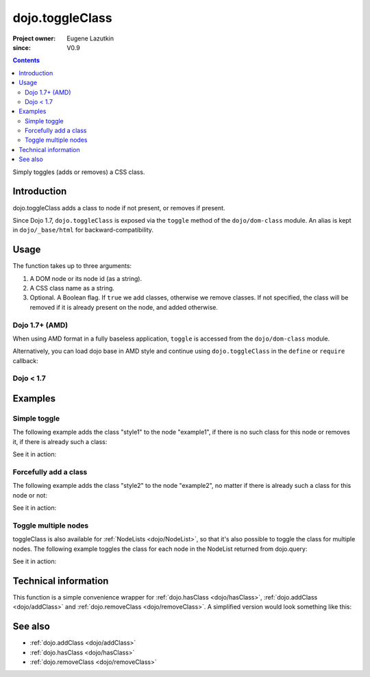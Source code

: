 .. _dojo/toggleClass:

================
dojo.toggleClass
================

:Project owner: Eugene Lazutkin
:since: V0.9

.. contents::
   :depth: 2

Simply toggles (adds or removes) a CSS class.

Introduction
============

dojo.toggleClass adds a class to node if not present, or removes if present.

Since Dojo 1.7, ``dojo.toggleClass`` is exposed via the ``toggle`` method of the ``dojo/dom-class`` module.  An alias is kept in ``dojo/_base/html`` for backward-compatibility.

Usage
=====

The function takes up to three arguments:

1. A DOM node or its node id (as a string).
2. A CSS class name as a string.
3. Optional. A Boolean flag. If ``true`` we add classes, otherwise we remove classes. If not specified, the class will be removed if it is already present on the node, and added otherwise.


Dojo 1.7+ (AMD)
---------------

When using AMD format in a fully baseless application, ``toggle`` is accessed from the ``dojo/dom-class`` module.

.. js ::

  require(["dojo/dom-class"], function(domClass){
      domClass.toggle("someNode", "hovered");
  });

Alternatively, you can load dojo base in AMD style and continue using ``dojo.toggleClass`` in the ``define`` or ``require`` callback:

.. js ::

  require(["dojo"], function(dojo){
      dojo.toggleClass("someNode", "hovered");
  });

Dojo < 1.7
----------

.. js ::

    dojo.toggleClass("someNode", "hovered");

Examples
========

Simple toggle
-------------

The following example adds the class "style1" to the node "example1", if there is no such class for this node or removes it, if there is already such a class:

.. js ::

  // dojo 1.7+ (AMD)
  require(["dojo/dom-class"], function(domClass){
      domClass.toggle("example1", "style1");
  });

  // dojo < 1.7
  dojo.toggleClass("example1", "style1");

See it in action:

.. code-example ::

  .. css::

    <style type="text/css">
        .style1 { background-color: #7c7c7c; color: #ffbf00; border: 1px solid #ffbf00; padding: 20px;}
    </style>

  .. js ::

    <script type="text/javascript">
        dojo.require("dojo.parser");
        dojo.require("dijit.form.Button");

        function toggle1(){
            // add or remove the class "style1" to/from the node "example1":
            dojo.toggleClass("example1", "style1");
        }

        dojo.ready(function(){
            dojo.connect(dojo.byId("button1"), "onclick", toggle1);
        });
    </script>

  .. html ::

    <div id="example1">This node will be changed.</div>
    <button id="button1" data-dojo-type="dijit.form.Button" type="button">Toggle class</button>


Forcefully add a class
----------------------

The following example adds the class "style2" to the node "example2", no matter if there is already such a class for this node or not:

.. js ::

  // dojo 1.7+ (AMD)
  require(["dojo/dom-class"], function(domClass){
      domClass.toggle("example2", "style2", true);
  });

  // dojo < 1.7
  dojo.toggleClass("example2", "style2", true);

See it in action:

.. code-example ::

  .. css::

    <style type="text/css">
        .style2 { background-color: #7c7c7c; color: #ffbf00; border: 1px solid #ffbf00; padding: 20px;}
        .additionalStyle { border: 5px solid #ffbf00; padding: 20px;}
    </style>

  .. js ::

    <script type="text/javascript">
        dojo.require("dojo.parser");
        dojo.require("dijit.form.Button");

        function toggle2(){
            // add or remove the class "style2" to/from the node "example2":
            dojo.toggleClass("example2", "style2", true);
        }

        dojo.ready(function(){
            dojo.connect(dojo.byId("button2"), "onclick", toggle2);
        });
    </script>

  .. html ::

    <div id="example2" class="additionalStyle">This node will be changed.</div>
    <button id="button2" data-dojo-type="dijit.form.Button" type="button">Add a class forcefully</button>


Toggle multiple nodes
---------------------

toggleClass is also available for :ref:`NodeLists <dojo/NodeList>`, so that it's also possible to toggle the class for multiple nodes. The following example toggles the class for each node in the NodeList returned from dojo.query:

.. js ::

  // dojo 1.7+ (AMD)
  require(["dojo/query", "dojo/NodeList-dom"], function(query){
      query("#example3 div").toggleClass("style3");
  });

  // dojo < 1.7
  dojo.query("#example3 div").toggleClass("style3");

See it in action:

.. code-example ::

  .. css::

    <style type="text/css">
        .style3 { background-color: #7c7c7c; color: #ffbf00; padding: 10px }
        .additionalStyle3 { background-color: #491f00; color: #36d900 }
    </style>

  .. js ::

    <script type="text/javascript">
        dojo.require("dojo.parser");
        dojo.require("dijit.form.Button");

        function toggle3(){
            // add or remove the class "style3" to/from each <div> node:
            dojo.query("#example3 div").toggleClass("style3");
        }

        dojo.ready(function(){
            dojo.connect(dojo.byId("button3"), "onclick", toggle3);
        });
    </script>

  .. html ::

    <div id="example3" class="additionalStyle3">
        <div>This node will be changed.</div>
        <div>This node also.</div>
        <div>And this is the last one.</div>
    </div>
    <button id="button3" data-dojo-type="dijit.form.Button" type="button">Toggle multiple nodes</button>

Technical information
=====================

This function is a simple convenience wrapper for :ref:`dojo.hasClass <dojo/hasClass>`, :ref:`dojo.addClass <dojo/addClass>` and :ref:`dojo.removeClass <dojo/removeClass>`.  A simplified version would look something like this:

.. js ::
  
  // dojo 1.7+ (AMD)
  require(["dojo/dom-class"], function(domClass){
    function toggle(node, classStr, condition){
      if(condition === undefined){
        condition = !domClass.contains(node, classStr);
      }
      domClass[condition ? "add" : "remove"](node, classStr);
    }
  });

  // dojo < 1.7
  dojo.toggleClass = function(node, classStr, condition){
    if(condition === undefined){
      condition = !dojo.hasClass(node, classStr);
    }
    dojo[condition ? "addClass" : "removeClass"](node, classStr);
  };


See also
========

* :ref:`dojo.addClass <dojo/addClass>`
* :ref:`dojo.hasClass <dojo/hasClass>`
* :ref:`dojo.removeClass <dojo/removeClass>`
